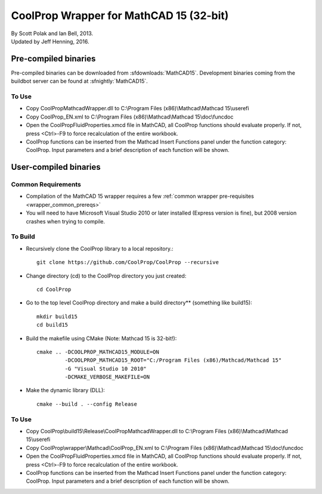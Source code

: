 .. _mathcad15:

****************************************
CoolProp Wrapper for MathCAD 15 (32-bit)
****************************************

| By Scott Polak and Ian Bell, 2013. 
| Updated by Jeff Henning, 2016.

Pre-compiled binaries
=====================

Pre-compiled binaries can be downloaded from :sfdownloads:`MathCAD15`.  Development binaries coming from the buildbot server can be found at :sfnightly:`MathCAD15`.

To Use
------

* Copy CoolPropMathcadWrapper.dll to C:\\Program Files (x86)\\Mathcad\\Mathcad 15\\userefi 
    
* Copy CoolProp_EN.xml to C:\\Program Files (x86)\\Mathcad\\Mathcad 15\\doc\\funcdoc 
    
* Open the CoolPropFluidProperties.xmcd file in MathCAD, all CoolProp functions should evaluate properly. If not, press <Ctrl>-F9 to force recalculation of the entire workbook.

* CoolProp functions can be inserted from the Mathcad Insert Functions panel under the function category: CoolProp.  Input parameters and a brief description of each function will be shown.


User-compiled binaries
======================

Common Requirements
-------------------

* Compilation of the MathCAD 15 wrapper requires a few :ref:`common wrapper pre-requisites <wrapper_common_prereqs>`

* You will need to have Microsoft Visual Studio 2010 or later installed (Express version is fine), but 2008 version crashes when trying to compile.

To Build
--------

* Recursively clone the CoolProp library to a local repository.::

    git clone https://github.com/CoolProp/CoolProp --recursive

* Change directory (cd) to the CoolProp directory you just created::

    cd CoolProp

* Go to the top level CoolProp directory and make a build directory** (something like \build15)::

    mkdir build15 
    cd build15

* Build the makefile using CMake (Note: Mathcad 15 is 32-bit!)::

    cmake .. -DCOOLPROP_MATHCAD15_MODULE=ON 
             -DCOOLPROP_MATHCAD15_ROOT="C:/Program Files (x86)/Mathcad/Mathcad 15"  
             -G "Visual Studio 10 2010" 
             -DCMAKE_VERBOSE_MAKEFILE=ON 

* Make the dynamic library (DLL)::

    cmake --build . --config Release

To Use
------

* Copy CoolProp\\build15\\Release\\CoolPropMathcadWrapper.dll to C:\\Program Files (x86)\\Mathcad\\Mathcad 15\\userefi 
    
* Copy CoolProp\\wrapper\\Mathcad\\CoolProp_EN.xml to C:\\Program Files (x86)\\Mathcad\\Mathcad 15\\doc\\funcdoc 
    
* Open the CoolPropFluidProperties.xmcd file in MathCAD, all CoolProp functions should evaluate properly. If not, press <Ctrl>-F9 to force recalculation of the entire workbook.

* CoolProp functions can be inserted from the Mathcad Insert Functions panel under the function category: CoolProp.  Input parameters and a brief description of each function will be shown.